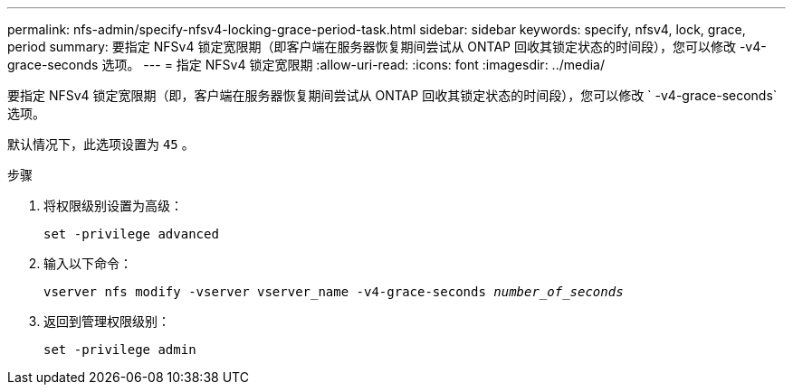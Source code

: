 ---
permalink: nfs-admin/specify-nfsv4-locking-grace-period-task.html 
sidebar: sidebar 
keywords: specify, nfsv4, lock, grace, period 
summary: 要指定 NFSv4 锁定宽限期（即客户端在服务器恢复期间尝试从 ONTAP 回收其锁定状态的时间段），您可以修改 -v4-grace-seconds 选项。 
---
= 指定 NFSv4 锁定宽限期
:allow-uri-read: 
:icons: font
:imagesdir: ../media/


[role="lead"]
要指定 NFSv4 锁定宽限期（即，客户端在服务器恢复期间尝试从 ONTAP 回收其锁定状态的时间段），您可以修改 ` -v4-grace-seconds` 选项。

默认情况下，此选项设置为 `45` 。

.步骤
. 将权限级别设置为高级：
+
`set -privilege advanced`

. 输入以下命令：
+
`vserver nfs modify -vserver vserver_name -v4-grace-seconds _number_of_seconds_`

. 返回到管理权限级别：
+
`set -privilege admin`


